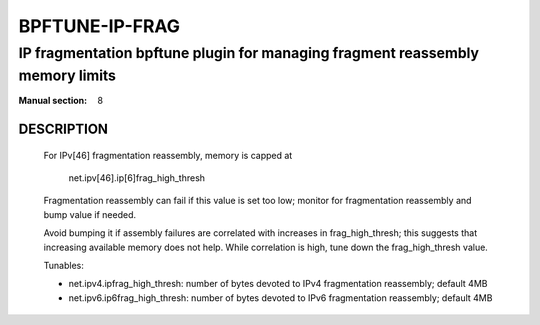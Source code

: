 ===============
BPFTUNE-IP-FRAG
===============
-------------------------------------------------------------------------------
IP fragmentation bpftune plugin for managing fragment reassembly memory limits
-------------------------------------------------------------------------------

:Manual section: 8


DESCRIPTION
===========

        For IPv[46] fragmentation reassembly, memory is capped at

          net.ipv[46].ip[6]frag_high_thresh

        Fragmentation reassembly can fail if this value is set too low;
        monitor for fragmentation reassembly and bump value if needed.

        Avoid bumping it if assembly failures are correlated with
        increases in frag_high_thresh; this suggests that increasing
        available memory does not help.  While correlation is high,
        tune down the frag_high_thresh value.

        Tunables:

        - net.ipv4.ipfrag_high_thresh: number of bytes devoted to
          IPv4 fragmentation reassembly; default 4MB
        - net.ipv6.ip6frag_high_thresh: number of bytes devoted to
          IPv6 fragmentation reassembly; default 4MB
